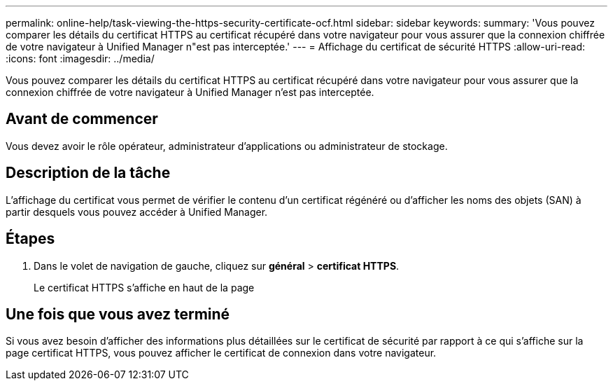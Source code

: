 ---
permalink: online-help/task-viewing-the-https-security-certificate-ocf.html 
sidebar: sidebar 
keywords:  
summary: 'Vous pouvez comparer les détails du certificat HTTPS au certificat récupéré dans votre navigateur pour vous assurer que la connexion chiffrée de votre navigateur à Unified Manager n"est pas interceptée.' 
---
= Affichage du certificat de sécurité HTTPS
:allow-uri-read: 
:icons: font
:imagesdir: ../media/


[role="lead"]
Vous pouvez comparer les détails du certificat HTTPS au certificat récupéré dans votre navigateur pour vous assurer que la connexion chiffrée de votre navigateur à Unified Manager n'est pas interceptée.



== Avant de commencer

Vous devez avoir le rôle opérateur, administrateur d'applications ou administrateur de stockage.



== Description de la tâche

L'affichage du certificat vous permet de vérifier le contenu d'un certificat régénéré ou d'afficher les noms des objets (SAN) à partir desquels vous pouvez accéder à Unified Manager.



== Étapes

. Dans le volet de navigation de gauche, cliquez sur *général* > *certificat HTTPS*.
+
Le certificat HTTPS s'affiche en haut de la page





== Une fois que vous avez terminé

Si vous avez besoin d'afficher des informations plus détaillées sur le certificat de sécurité par rapport à ce qui s'affiche sur la page certificat HTTPS, vous pouvez afficher le certificat de connexion dans votre navigateur.
